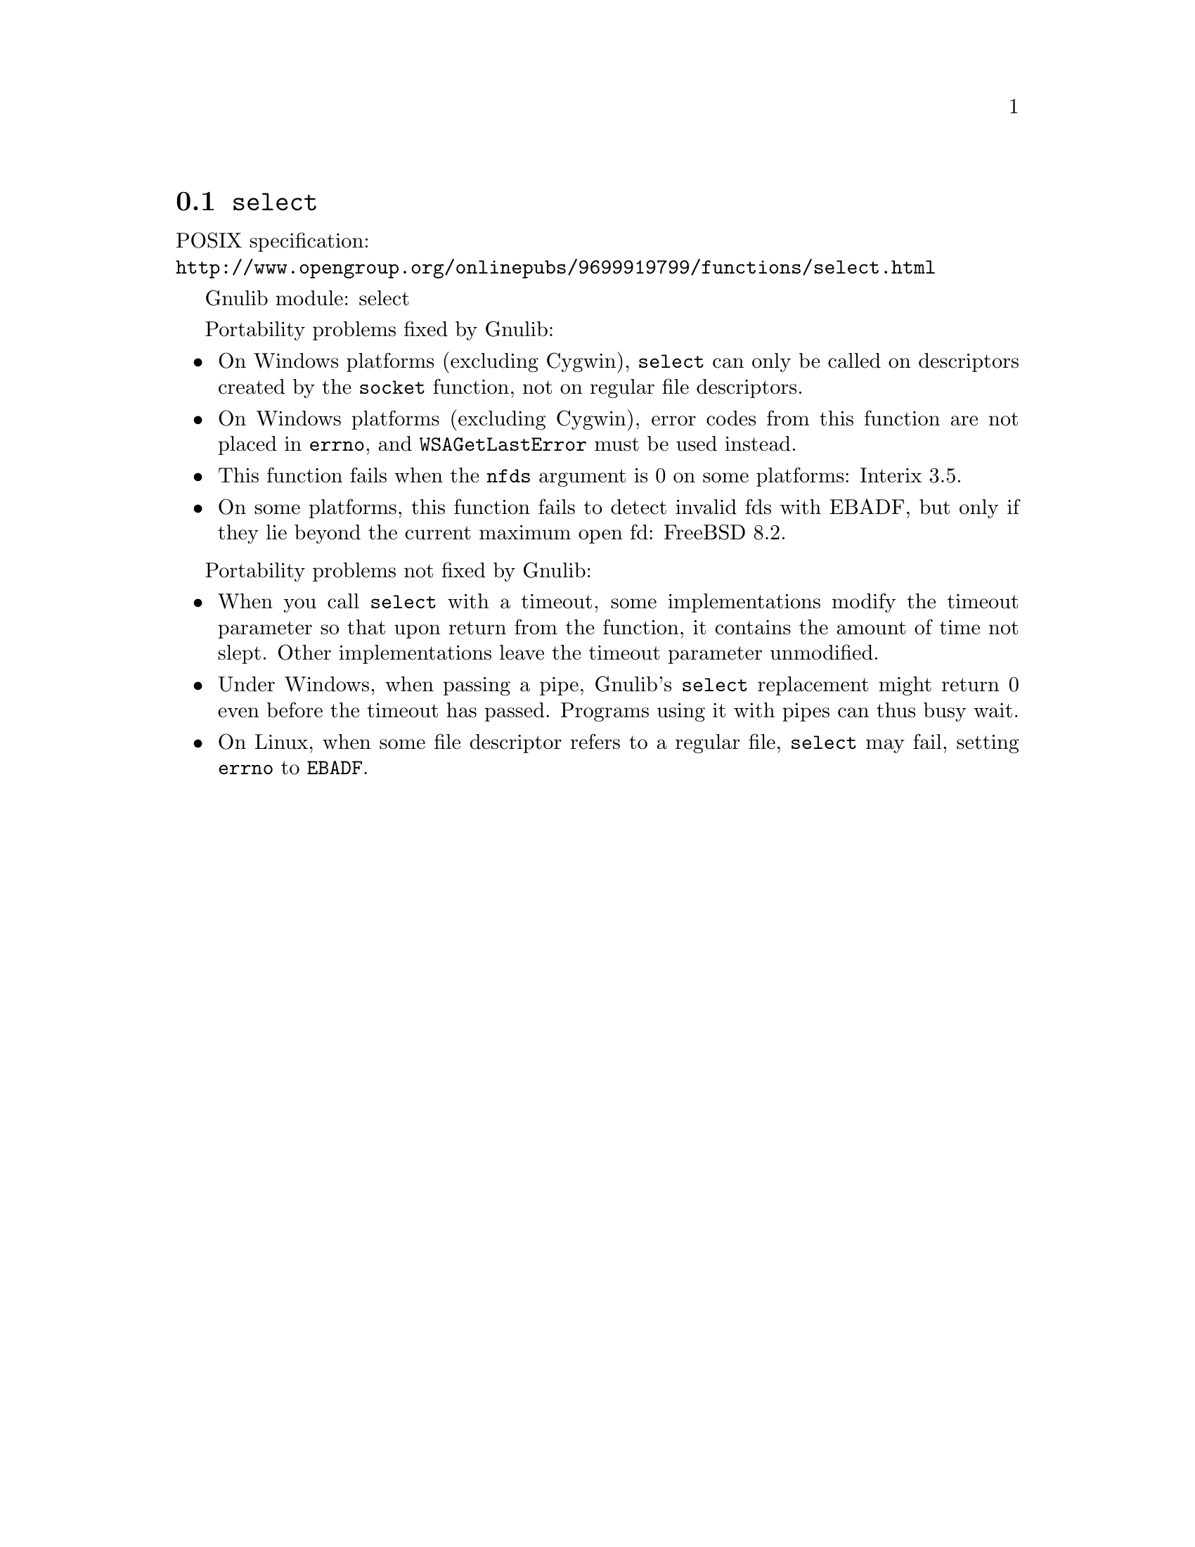 @node select
@section @code{select}
@findex select

POSIX specification:@* @url{http://www.opengroup.org/onlinepubs/9699919799/functions/select.html}

Gnulib module: select

Portability problems fixed by Gnulib:
@itemize
@item
On Windows platforms (excluding Cygwin), @code{select} can only be
called on descriptors created by the @code{socket} function, not on regular
file descriptors.
@item
On Windows platforms (excluding Cygwin), error codes from this function
are not placed in @code{errno}, and @code{WSAGetLastError} must be used
instead.
@item
This function fails when the @code{nfds} argument is 0 on some platforms:
Interix 3.5.
@item
On some platforms, this function fails to detect invalid fds with
EBADF, but only if they lie beyond the current maximum open fd:
FreeBSD 8.2.
@end itemize

Portability problems not fixed by Gnulib:
@itemize
@item
When you call @code{select} with a timeout, some implementations modify the
timeout parameter so that upon return from the function, it contains the
amount of time not slept.  Other implementations leave the timeout parameter
unmodified.
@item
Under Windows, when passing a pipe, Gnulib's @code{select} replacement might
return 0 even before the timeout has passed.  Programs using it with pipes can
thus busy wait.
@item
On Linux, when some file descriptor refers to a regular file, @code{select}
may fail, setting @code{errno} to @code{EBADF}.
@end itemize
